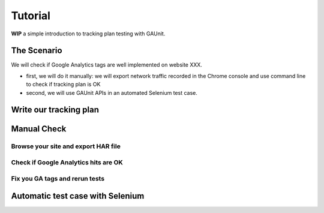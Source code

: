 .. _tutorial:

Tutorial
=================

**WIP**
a simple introduction to tracking plan testing with GAUnit.

The Scenario
---------------

We will check if Google Analytics tags are well implemented on website XXX.

- first, we will do it manually: we will export network traffic recorded in the Chrome console and use command line to check if tracking plan is OK
- second, we will use GAUnit APIs in an automated Selenium test case.

Write our tracking plan
------------------------------

Manual Check
--------------------------

Browse your site and export HAR file
^^^^^^^^^^^^^^^^^^^^^^^^^^^^^^^^^^^^^^^^^^^^^

Check if Google Analytics hits are OK 
^^^^^^^^^^^^^^^^^^^^^^^^^^^^^^^^^^^^^^^^^^^^^^

Fix you GA tags and rerun tests
^^^^^^^^^^^^^^^^^^^^^^^^^^^^^^^^^^^^^^^^^^^^^

Automatic test case with Selenium
----------------------------------------------------
